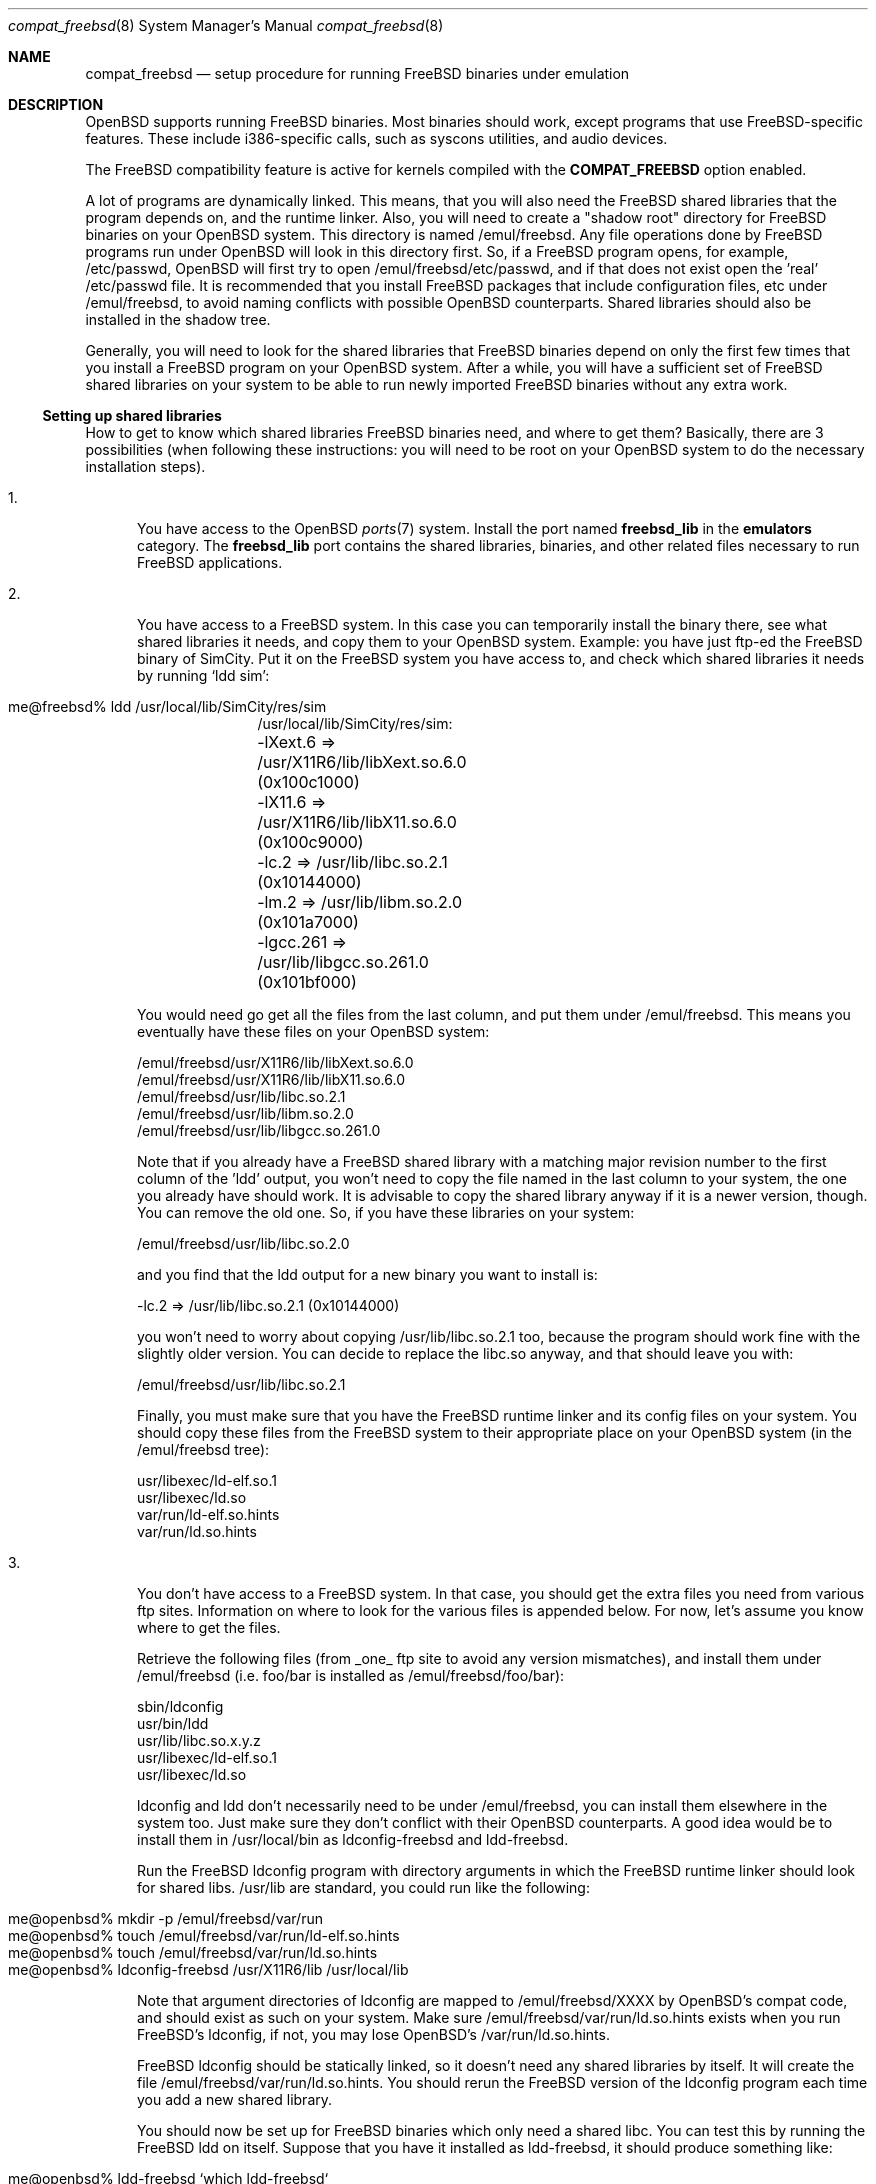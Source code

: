 .\"	$OpenBSD: src/share/man/man8/Attic/compat_freebsd.8,v 1.9 2001/10/05 14:45:54 mpech Exp $
.\"	$NetBSD: compat_linux.8,v 1.1 1995/03/05 23:30:36 fvdl Exp $
.\"
.\" Copyright (c) 1995 Frank van der Linden
.\" All rights reserved.
.\"
.\" Redistribution and use in source and binary forms, with or without
.\" modification, are permitted provided that the following conditions
.\" are met:
.\" 1. Redistributions of source code must retain the above copyright
.\"    notice, this list of conditions and the following disclaimer.
.\" 2. Redistributions in binary form must reproduce the above copyright
.\"    notice, this list of conditions and the following disclaimer in the
.\"    documentation and/or other materials provided with the distribution.
.\" 3. All advertising materials mentioning features or use of this software
.\"    must display the following acknowledgement:
.\"      This product includes software developed for the NetBSD Project
.\"      by Frank van der Linden
.\" 4. The name of the author may not be used to endorse or promote products
.\"    derived from this software without specific prior written permission
.\"
.\" THIS SOFTWARE IS PROVIDED BY THE AUTHOR ``AS IS'' AND ANY EXPRESS OR
.\" IMPLIED WARRANTIES, INCLUDING, BUT NOT LIMITED TO, THE IMPLIED WARRANTIES
.\" OF MERCHANTABILITY AND FITNESS FOR A PARTICULAR PURPOSE ARE DISCLAIMED.
.\" IN NO EVENT SHALL THE AUTHOR BE LIABLE FOR ANY DIRECT, INDIRECT,
.\" INCIDENTAL, SPECIAL, EXEMPLARY, OR CONSEQUENTIAL DAMAGES (INCLUDING, BUT
.\" NOT LIMITED TO, PROCUREMENT OF SUBSTITUTE GOODS OR SERVICES; LOSS OF USE,
.\" DATA, OR PROFITS; OR BUSINESS INTERRUPTION) HOWEVER CAUSED AND ON ANY
.\" THEORY OF LIABILITY, WHETHER IN CONTRACT, STRICT LIABILITY, OR TORT
.\" (INCLUDING NEGLIGENCE OR OTHERWISE) ARISING IN ANY WAY OUT OF THE USE OF
.\" THIS SOFTWARE, EVEN IF ADVISED OF THE POSSIBILITY OF SUCH DAMAGE.
.\"
.Dd June 4, 1995
.Dt compat_freebsd 8
.Os
.Sh NAME
.Nm compat_freebsd
.Nd setup procedure for running
.Fx
binaries under emulation
.Sh DESCRIPTION
.Ox
supports running
.Fx
binaries.
Most binaries should work, except programs that use FreeBSD-specific
features.
These include i386-specific calls, such as syscons utilities, and audio
devices.
.Pp
The
.Fx
compatibility feature is active for kernels compiled
with the
.Nm COMPAT_FREEBSD
option enabled.
.Pp
A lot of programs are dynamically linked.
This means, that you will also need the
.Fx
shared libraries that the program depends on, and the runtime linker.
Also, you will need to create a "shadow root" directory for
.Fx
binaries on your
.Ox
system.
This directory is named /emul/freebsd.
Any file operations done by
.Fx
programs run under
.Ox
will look in this directory first.
So, if a
.Fx
program opens, for example, /etc/passwd,
.Ox
will first try to open /emul/freebsd/etc/passwd, and if that does not exist
open the 'real' /etc/passwd file.
It is recommended that you install
.Fx
packages that include configuration files, etc under /emul/freebsd,
to avoid naming conflicts with possible 
.Ox
counterparts.
Shared libraries should also be installed in the shadow tree.
.Pp
Generally, you will need to look for the shared libraries that
.Fx
binaries depend on only the first few times that you install a
.Fx
program on your
.Ox
system.
After a while, you will have a sufficient set of
.Fx
shared libraries on your system to be able to run newly imported
.Fx
binaries without any extra work.
.Ss Setting up shared libraries
How to get to know which shared libraries
.Fx
binaries need, and where to get them?
Basically, there are 3 possibilities (when following these instructions:
you will need to be root on your
.Ox
system to do the necessary installation steps).
.Pp
.Bl -tag -width 123 -compact
.It 1.
You have access to the
.Ox
.Xr ports 7
system.
Install the port named
.Nm freebsd_lib
in the
.Nm emulators
category.
The
.Nm freebsd_lib
port contains the shared libraries, binaries, and other related files
necessary to run
.Fx
applications. 
.Pp
.It 2.
You have access to a
.Fx
system.
In this case you can temporarily install the binary there, see what shared
libraries it needs, and copy them to your
.Ox
system.
Example: you have just ftp-ed the
.Fx
binary of SimCity.
Put it on the
.Fx
system you have access to, and check which shared libraries it needs by running
`ldd sim':
.Pp
.Bl -tag -width 123 -compact -offset indent
.It me@freebsd% ldd /usr/local/lib/SimCity/res/sim
.nf
/usr/local/lib/SimCity/res/sim:
	-lXext.6 => /usr/X11R6/lib/libXext.so.6.0 (0x100c1000)
	-lX11.6 => /usr/X11R6/lib/libX11.so.6.0 (0x100c9000)
	-lc.2 => /usr/lib/libc.so.2.1 (0x10144000)
	-lm.2 => /usr/lib/libm.so.2.0 (0x101a7000)
	-lgcc.261 => /usr/lib/libgcc.so.261.0 (0x101bf000)
.fi
.El
.Pp
You would need go get all the files from the last column, and
put them under /emul/freebsd.
This means you eventually have these files on your
.Ox
system:
.Pp
.nf
/emul/freebsd/usr/X11R6/lib/libXext.so.6.0
/emul/freebsd/usr/X11R6/lib/libX11.so.6.0
/emul/freebsd/usr/lib/libc.so.2.1
/emul/freebsd/usr/lib/libm.so.2.0
/emul/freebsd/usr/lib/libgcc.so.261.0
.fi
.Pp
Note that if you already have a
.Fx
shared library with a matching major revision number to the first
column of the 'ldd' output, you won't need to copy the file named in the
last column to your system, the one you already have should work.
It is advisable to copy the shared library anyway if it is a newer version,
though.
You can remove the old one.
So, if you have these libraries on your system:
.Pp
.nf
/emul/freebsd/usr/lib/libc.so.2.0
.fi
.Pp
and you find that the ldd output for a new binary you want to
install is:
.nf
.Pp
	-lc.2 => /usr/lib/libc.so.2.1 (0x10144000)
.fi
.Pp
you won't need to worry about copying /usr/lib/libc.so.2.1 too,
because the program should work fine with the slightly older version.
You can decide to replace the libc.so anyway, and that should leave
you with:
.Pp
.nf
/emul/freebsd/usr/lib/libc.so.2.1
.fi
.Pp
Finally, you must make sure that you have the
.Fx
runtime linker and its config files on your system.
You should copy these files from the
.Fx
system to their appropriate place on your 
.Ox
system (in the /emul/freebsd tree):
.Pp
.nf
usr/libexec/ld-elf.so.1
usr/libexec/ld.so
var/run/ld-elf.so.hints
var/run/ld.so.hints
.fi
.Pp
.It 3.
You don't have access to a
.Fx
system.
In that case, you should get the extra files you need from various ftp sites.
Information on where to look for the various files is appended
below.
For now, let's assume you know where to get the files.
.Pp
Retrieve the following files (from _one_ ftp site to avoid
any version mismatches), and install them under /emul/freebsd
(i.e. foo/bar is installed as /emul/freebsd/foo/bar):
.Pp
.nf
sbin/ldconfig
usr/bin/ldd
usr/lib/libc.so.x.y.z
usr/libexec/ld-elf.so.1
usr/libexec/ld.so
.fi
.Pp
ldconfig and ldd don't necessarily need to be under /emul/freebsd,
you can install them elsewhere in the system too.
Just make sure they don't conflict with their
.Ox
counterparts.
A good idea would be to install them in /usr/local/bin as ldconfig-freebsd
and ldd-freebsd.
.Pp
Run the
.Fx
ldconfig program with directory arguments in which the
.Fx
runtime linker should look for shared libs. 
/usr/lib are standard, you could run like the following:
.Pp
.Bl -tag -width 123 -compact -offset indent
.It me@openbsd% mkdir -p /emul/freebsd/var/run
.It me@openbsd% touch /emul/freebsd/var/run/ld-elf.so.hints
.It me@openbsd% touch /emul/freebsd/var/run/ld.so.hints
.It me@openbsd% ldconfig-freebsd /usr/X11R6/lib /usr/local/lib
.El
.Pp
Note that argument directories of ldconfig are
mapped to /emul/freebsd/XXXX by
OpenBSD's compat code, and should exist as such on your system.
Make sure /emul/freebsd/var/run/ld.so.hints exists when you run
FreeBSD's ldconfig, if not, you may lose OpenBSD's /var/run/ld.so.hints.
.Pp
.Fx
ldconfig should be statically
linked, so it doesn't need any shared libraries by itself.
It will create the file /emul/freebsd/var/run/ld.so.hints.
You should rerun the
.Fx
version of the ldconfig program each time you add a new shared library.
.Pp
You should now be set up for
.Fx
binaries which only need a shared libc.
You can test this by running the 
.Fx
ldd on itself.
Suppose that you have it installed as ldd-freebsd, it should produce
something like:
.Pp
.Bl -tag -width 123 -compact -offset indent
.It me@openbsd% ldd-freebsd `which ldd-freebsd`
.nf
/usr/local/bin/ldd-freebsd:
	-lc.2 => /usr/lib/libc.so.2.1 (0x1001a000)
.fi
.El
.Pp
This being done, you are ready to install new
.Fx
binaries. 
Whenever you install a new
.Fx
program, you should check if it needs shared libraries, and if so,
whether you have them installed in the /emul/freebsd tree.
To do this, you run the
.Fx
version ldd on the new program, and watch its output.
ldd (see also the manual page for ldd(1)) will print a list
of shared libraries that the program depends on, in the
form -l<majorname> => <fullname>.
.Pp
If it prints "not found" instead of <fullname> it means that
you need an extra library.
Which library this is, is shown
in <majorname>, which will be of the form XXXX.<N>
You will need to find a libXXXX.so.<N>.<mm> on a
.Fx
ftp site, and install it on your system.
The XXXX (name) and <N> (major
revision number) should match; the minor number(s) <mm> are
less important, though it is advised to take the most
recent version.
.El
.Ss Finding the necessary files.
.Nm Note:
the information below is valid as of the time this
document was written (Jun, 1995), but certain details
such as names of ftp sites, directories and distribution names
may have changed by the time you read this.
.Pp
.Fx
distribution is available on a lot of ftp sites.
Sometimes the files are unpacked,
and you can get the individual files you need, but mostly they
are stored in distribution sets, usually consisting of subdirectories
with gzipped tar files in them.
The primary ftp sites for the distributions are:
.Pp
.nf
ftp.freebsd.org:/pub/FreeBSD
.fi
.Pp
Mirror sites are described on:
.Pp
.nf
ftp.freebsd.org:/pub/FreeBSD/MIRROR.SITES
.fi
.Pp
This distribution consists of a number of tar-ed and gzipped files,
Normally, they're controlled by an install program, but you can
retrieve files "by hand" too.
The way to look something up is to retrieve all
the files in the distribution, and ``tar ztvf'' through them for the file
you need.
Here is an example of a list of files that you might need.
.Pp
.Bd -unfilled -offset indent
Needed                 Files

ld.so                  2.0-RELEASE/bindist/bindist.??
ldconfig               2.0-RELEASE/bindist/bindist.??
ldd                    2.0-RELEASE/bindist/bindist.??
libc.so.2              2.0-RELEASE/bindist/bindist.??
libX11.so.6.0          2.0-RELEASE/XFree86-3.1/XFree86-3.1-bin.tar.gz
libX11.so.6.0          XFree86-3.1.1/X311bin.tgz
libXt.so.6.0           2.0-RELEASE/XFree86-3.1/XFree86-3.1-bin.tar.gz
libXt.so.6.0           XFree86-3.1.1/X311bin.tgz
.\" libX11.so.3            oldlibs
.\" libXt.so.3             oldlibs
.Ed
.Pp
The Files called ``bindist.??'' are tar-ed, gzipped and split,
so you can extract contents by ``cat bindist.?? | tar zpxf -''.
.Pp
Extract the files from these gzipped tarfiles in your /emul/freebsd directory
(possibly omitting or afterwards removing files you don't need), and you
are done.
.Sh BUGS
The information about
.Fx
distributions may become outdated.
